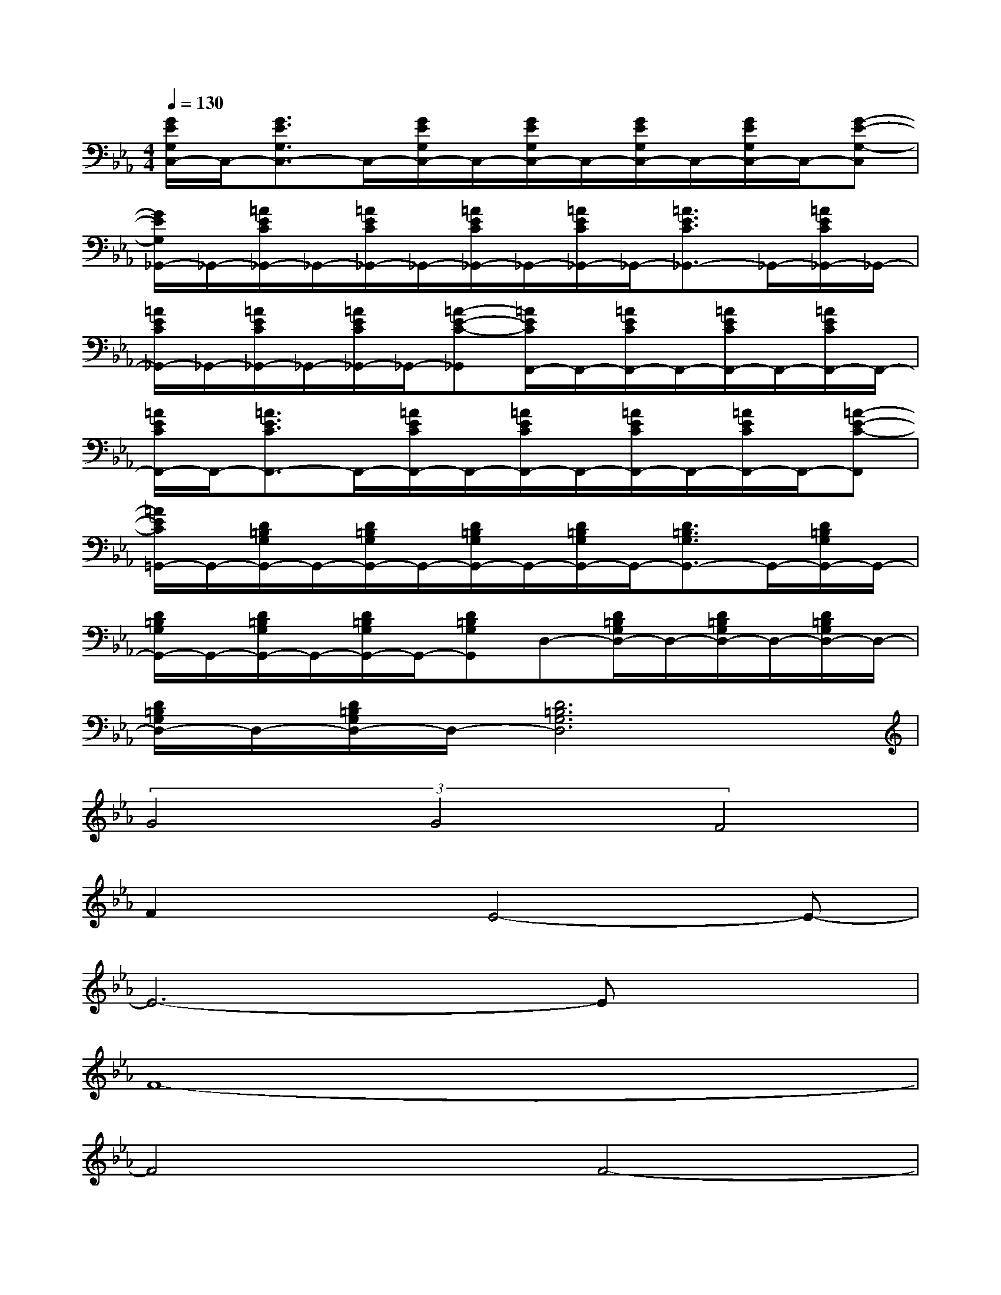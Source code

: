 X:1
T:
M:4/4
L:1/8
Q:1/4=130
K:Eb%3flats
V:1
[G/2E/2G,/2C,/2-]C,/2-[G3/2E3/2G,3/2C,3/2-]C,/2-[G/2E/2G,/2C,/2-]C,/2-[G/2E/2G,/2C,/2-]C,/2-[G/2E/2G,/2C,/2-]C,/2-[G/2E/2G,/2C,/2-]C,/2-[G-E-G,-C,]|
[G/2E/2G,/2_G,,/2-]_G,,/2-[=A/2E/2C/2_G,,/2-]_G,,/2-[=A/2E/2C/2_G,,/2-]_G,,/2-[=A/2E/2C/2_G,,/2-]_G,,/2-[=A/2E/2C/2_G,,/2-]_G,,/2-[=A3/2E3/2C3/2_G,,3/2-]_G,,/2-[=A/2E/2C/2_G,,/2-]_G,,/2-|
[=A/2E/2C/2_G,,/2-]_G,,/2-[=A/2E/2C/2_G,,/2-]_G,,/2-[=A/2E/2C/2_G,,/2-]_G,,/2-[=A-E-C-_G,,][=A/2E/2C/2F,,/2-]F,,/2-[=A/2E/2C/2F,,/2-]F,,/2-[=A/2E/2C/2F,,/2-]F,,/2-[=A/2E/2C/2F,,/2-]F,,/2-|
[=A/2E/2C/2F,,/2-]F,,/2-[=A3/2E3/2C3/2F,,3/2-]F,,/2-[=A/2E/2C/2F,,/2-]F,,/2-[=A/2E/2C/2F,,/2-]F,,/2-[=A/2E/2C/2F,,/2-]F,,/2-[=A/2E/2C/2F,,/2-]F,,/2-[=A-E-C-F,,]|
[=A/2E/2C/2=G,,/2-]G,,/2-[D/2=B,/2G,/2G,,/2-]G,,/2-[D/2=B,/2G,/2G,,/2-]G,,/2-[D/2=B,/2G,/2G,,/2-]G,,/2-[D/2=B,/2G,/2G,,/2-]G,,/2-[D3/2=B,3/2G,3/2G,,3/2-]G,,/2-[D/2=B,/2G,/2G,,/2-]G,,/2-|
[D/2=B,/2G,/2G,,/2-]G,,/2-[D/2=B,/2G,/2G,,/2-]G,,/2-[D/2=B,/2G,/2G,,/2-]G,,/2-[D=B,G,G,,]D,-[D/2=B,/2G,/2D,/2-]D,/2-[D/2=B,/2G,/2D,/2-]D,/2-[D/2=B,/2G,/2D,/2-]D,/2-|
[D/2=B,/2G,/2D,/2-]D,/2-[D/2=B,/2G,/2D,/2-]D,/2-[D6=B,6G,6D,6]|
(3G4G4F4|
F2xE4-E-|
E6-Ex|
F8-|
F4F4-|
F8|
G8-|
G4-[G4-D4-]|
[G8D8]